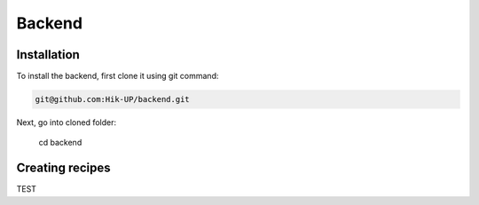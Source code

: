 Backend
=====

.. _installation:

Installation
------------

To install the backend, first clone it using git command:

.. code-block:: console

   git@github.com:Hik-UP/backend.git

Next, go into cloned folder:

   cd backend

Creating recipes
----------------

TEST
